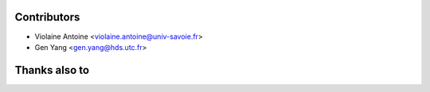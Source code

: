 Contributors
^^^^^^^^^^^^

* Violaine Antoine <violaine.antoine@univ-savoie.fr>
* Gen Yang <gen.yang@hds.utc.fr>

Thanks also to
^^^^^^^^^^^^^^ 


